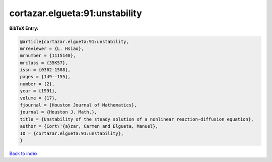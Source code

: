 cortazar.elgueta:91:unstability
===============================

.. :cite:t:`cortazar.elgueta:91:unstability`

.. bibliography:: ../../All.bib

**BibTeX Entry:**

.. code-block:: bibtex

   @article{cortazar.elgueta:91:unstability,
   mrreviewer = {L. Hsiao},
   mrnumber = {1115140},
   mrclass = {35K57},
   issn = {0362-1588},
   pages = {149--155},
   number = {2},
   year = {1991},
   volume = {17},
   fjournal = {Houston Journal of Mathematics},
   journal = {Houston J. Math.},
   title = {Unstability of the steady solution of a nonlinear reaction-diffusion equation},
   author = {Cort\'{a}zar, Carmen and Elgueta, Manuel},
   ID = {cortazar.elgueta:91:unstability},
   }

`Back to index <../index>`_
